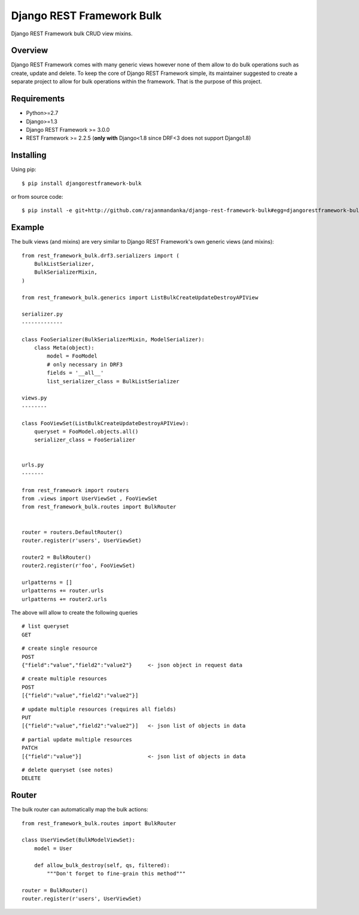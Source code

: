 Django REST Framework Bulk
==========================

.. image:: https://badge.fury.io/py/djangorestframework-bulk.png
    :target: http://badge.fury.io/py/djangorestframework-bulk

.. image:: https://travis-ci.org/miki725/django-rest-framework-bulk.svg?branch=master
    :target: https://travis-ci.org/miki725/django-rest-framework-bulk

Django REST Framework bulk CRUD view mixins.

Overview
--------

Django REST Framework comes with many generic views however none
of them allow to do bulk operations such as create, update and delete.
To keep the core of Django REST Framework simple, its maintainer
suggested to create a separate project to allow for bulk operations
within the framework. That is the purpose of this project.

Requirements
------------

* Python>=2.7
* Django>=1.3
* Django REST Framework >= 3.0.0
* REST Framework >= 2.2.5
  (**only with** Django<1.8 since DRF<3 does not support Django1.8)

Installing
----------

Using pip::

    $ pip install djangorestframework-bulk

or from source code::

    $ pip install -e git+http://github.com/rajanmandanka/django-rest-framework-bulk#egg=djangorestframework-bulk

Example
-------

The bulk views (and mixins) are very similar to Django REST Framework's own
generic views (and mixins)::

    
    from rest_framework_bulk.drf3.serializers import (
        BulkListSerializer,
        BulkSerializerMixin,
    )

    from rest_framework_bulk.generics import ListBulkCreateUpdateDestroyAPIView
    
    serializer.py
    -------------

    class FooSerializer(BulkSerializerMixin, ModelSerializer):
        class Meta(object):
            model = FooModel
            # only necessary in DRF3
            fields = '__all__'
            list_serializer_class = BulkListSerializer

    views.py
    --------

    class FooViewSet(ListBulkCreateUpdateDestroyAPIView):
        queryset = FooModel.objects.all()
        serializer_class = FooSerializer


    urls.py
    -------

    from rest_framework import routers
    from .views import UserViewSet , FooViewSet
    from rest_framework_bulk.routes import BulkRouter
    
    
    router = routers.DefaultRouter()
    router.register(r'users', UserViewSet)
    
    router2 = BulkRouter()
    router2.register(r'foo', FooViewSet)

    urlpatterns = []
    urlpatterns += router.urls
    urlpatterns += router2.urls

The above will allow to create the following queries

::

    # list queryset
    GET

::

    # create single resource
    POST
    {"field":"value","field2":"value2"}     <- json object in request data

::

    # create multiple resources
    POST
    [{"field":"value","field2":"value2"}]

::

    # update multiple resources (requires all fields)
    PUT
    [{"field":"value","field2":"value2"}]   <- json list of objects in data

::

    # partial update multiple resources
    PATCH
    [{"field":"value"}]                     <- json list of objects in data

::

    # delete queryset (see notes)
    DELETE

Router
------

The bulk router can automatically map the bulk actions::

    from rest_framework_bulk.routes import BulkRouter

    class UserViewSet(BulkModelViewSet):
        model = User

        def allow_bulk_destroy(self, qs, filtered):
            """Don't forget to fine-grain this method"""

    router = BulkRouter()
    router.register(r'users', UserViewSet)
